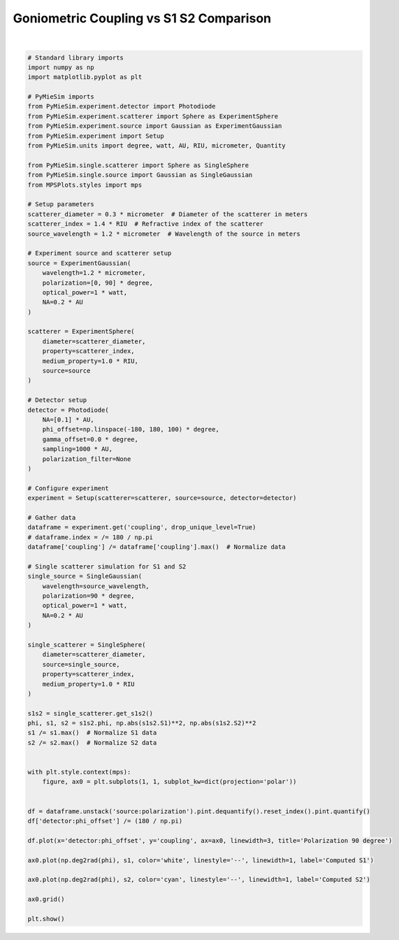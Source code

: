 
.. DO NOT EDIT.
.. THIS FILE WAS AUTOMATICALLY GENERATED BY SPHINX-GALLERY.
.. TO MAKE CHANGES, EDIT THE SOURCE PYTHON FILE:
.. "gallery/validation/internal/phase_function_detector.py"
.. LINE NUMBERS ARE GIVEN BELOW.

.. only:: html

    .. note::
        :class: sphx-glr-download-link-note

        :ref:`Go to the end <sphx_glr_download_gallery_validation_internal_phase_function_detector.py>`
        to download the full example code

.. rst-class:: sphx-glr-example-title

.. _sphx_glr_gallery_validation_internal_phase_function_detector.py:


Goniometric Coupling vs S1 S2 Comparison
========================================

.. GENERATED FROM PYTHON SOURCE LINES 6-96



.. image-sg:: /gallery/validation/internal/images/sphx_glr_phase_function_detector_001.png
   :alt: Polarization 90 degree
   :srcset: /gallery/validation/internal/images/sphx_glr_phase_function_detector_001.png
   :class: sphx-glr-single-img


.. rst-class:: sphx-glr-script-out

 .. code-block:: none

    dict_keys(['source:wavelength', 'source:polarization', 'source:NA', 'source:optical_power', 'scatterer:medium_property', 'scatterer:diameter', 'scatterer:property', 'detector:mode_number', 'detector:NA', 'detector:phi_offset', 'detector:gamma_offset', 'detector:sampling', 'detector:rotation', 'detector:polarization_filter'])






|

.. code-block:: python3


    # Standard library imports
    import numpy as np
    import matplotlib.pyplot as plt

    # PyMieSim imports
    from PyMieSim.experiment.detector import Photodiode
    from PyMieSim.experiment.scatterer import Sphere as ExperimentSphere
    from PyMieSim.experiment.source import Gaussian as ExperimentGaussian
    from PyMieSim.experiment import Setup
    from PyMieSim.units import degree, watt, AU, RIU, micrometer, Quantity

    from PyMieSim.single.scatterer import Sphere as SingleSphere
    from PyMieSim.single.source import Gaussian as SingleGaussian
    from MPSPlots.styles import mps

    # Setup parameters
    scatterer_diameter = 0.3 * micrometer  # Diameter of the scatterer in meters
    scatterer_index = 1.4 * RIU  # Refractive index of the scatterer
    source_wavelength = 1.2 * micrometer  # Wavelength of the source in meters

    # Experiment source and scatterer setup
    source = ExperimentGaussian(
        wavelength=1.2 * micrometer,
        polarization=[0, 90] * degree,
        optical_power=1 * watt,
        NA=0.2 * AU
    )

    scatterer = ExperimentSphere(
        diameter=scatterer_diameter,
        property=scatterer_index,
        medium_property=1.0 * RIU,
        source=source
    )

    # Detector setup
    detector = Photodiode(
        NA=[0.1] * AU,
        phi_offset=np.linspace(-180, 180, 100) * degree,
        gamma_offset=0.0 * degree,
        sampling=1000 * AU,
        polarization_filter=None
    )

    # Configure experiment
    experiment = Setup(scatterer=scatterer, source=source, detector=detector)

    # Gather data
    dataframe = experiment.get('coupling', drop_unique_level=True)
    # dataframe.index = /= 180 / np.pi
    dataframe['coupling'] /= dataframe['coupling'].max()  # Normalize data

    # Single scatterer simulation for S1 and S2
    single_source = SingleGaussian(
        wavelength=source_wavelength,
        polarization=90 * degree,
        optical_power=1 * watt,
        NA=0.2 * AU
    )

    single_scatterer = SingleSphere(
        diameter=scatterer_diameter,
        source=single_source,
        property=scatterer_index,
        medium_property=1.0 * RIU
    )

    s1s2 = single_scatterer.get_s1s2()
    phi, s1, s2 = s1s2.phi, np.abs(s1s2.S1)**2, np.abs(s1s2.S2)**2
    s1 /= s1.max()  # Normalize S1 data
    s2 /= s2.max()  # Normalize S2 data


    with plt.style.context(mps):
        figure, ax0 = plt.subplots(1, 1, subplot_kw=dict(projection='polar'))


    df = dataframe.unstack('source:polarization').pint.dequantify().reset_index().pint.quantify()
    df['detector:phi_offset'] /= (180 / np.pi)

    df.plot(x='detector:phi_offset', y='coupling', ax=ax0, linewidth=3, title='Polarization 90 degree')

    ax0.plot(np.deg2rad(phi), s1, color='white', linestyle='--', linewidth=1, label='Computed S1')

    ax0.plot(np.deg2rad(phi), s2, color='cyan', linestyle='--', linewidth=1, label='Computed S2')

    ax0.grid()

    plt.show()


.. rst-class:: sphx-glr-timing

   **Total running time of the script:** (0 minutes 0.338 seconds)


.. _sphx_glr_download_gallery_validation_internal_phase_function_detector.py:

.. only:: html

  .. container:: sphx-glr-footer sphx-glr-footer-example




    .. container:: sphx-glr-download sphx-glr-download-python

      :download:`Download Python source code: phase_function_detector.py <phase_function_detector.py>`

    .. container:: sphx-glr-download sphx-glr-download-jupyter

      :download:`Download Jupyter notebook: phase_function_detector.ipynb <phase_function_detector.ipynb>`


.. only:: html

 .. rst-class:: sphx-glr-signature

    `Gallery generated by Sphinx-Gallery <https://sphinx-gallery.github.io>`_
